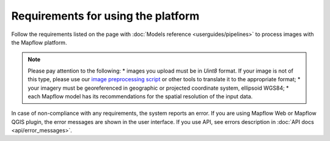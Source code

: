 Requirements for using the platform
====================================

Follow the requirements listed on the page with :doc:`Models reference <userguides/pipelines>` to process images with the Mapflow platform.

.. note::
    Please pay attention to the following:
    * images you upload must be in `Uint8` format. If your image is not of this type, please use our `image preprocessing script <https://github.com/Geoalert/mapflow_data_preprocessor/>`_ or other tools to translate it to the appropriate format;
    * your imagery must be georeferenced in geographic or projected coordinate system, ellipsoid WGS84;
    * each Mapflow model has its recommendations for the spatial resolution of the input data.

In case of non-compliance with any requirements, the system reports an error. 
If you are using Mapflow Web or Mapflow QGIS plugin, the error messages are shown in the user interface.
If you use API, see errors description in :doc:`API docs <api/error_messages>`.




   

